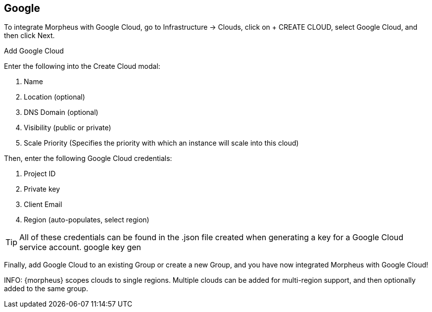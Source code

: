 [[google]]
== Google

To integrate Morpheus with Google Cloud, go to Infrastructure -> Clouds, click on + CREATE CLOUD, select Google Cloud, and then click Next.

Add Google Cloud

Enter the following into the Create Cloud modal:

. Name
. Location (optional)
. DNS Domain (optional)
. Visibility (public or private)
. Scale Priority (Specifies the priority with which an instance will scale into this cloud)
// Add Google Cloud 2

Then, enter the following Google Cloud credentials:

. Project ID
. Private key
. Client Email
. Region (auto-populates, select region)

TIP: All of these credentials can be found in the .json file created when generating a key for a Google Cloud service account.
google key gen

Finally, add Google Cloud to an existing Group or create a new Group, and you have now integrated Morpheus with Google Cloud!


INFO: {morpheus} scopes clouds to single regions. Multiple clouds can be added for multi-region support, and then optionally added to the same group. 
